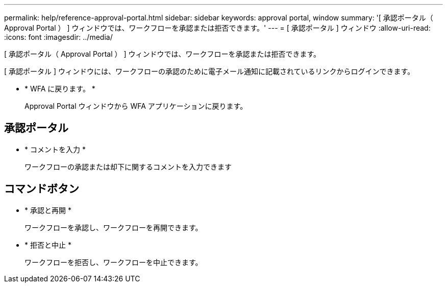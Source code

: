 ---
permalink: help/reference-approval-portal.html 
sidebar: sidebar 
keywords: approval portal, window 
summary: '[ 承認ポータル（ Approval Portal ） ] ウィンドウでは、ワークフローを承認または拒否できます。' 
---
= [ 承認ポータル ] ウィンドウ
:allow-uri-read: 
:icons: font
:imagesdir: ../media/


[role="lead"]
[ 承認ポータル（ Approval Portal ） ] ウィンドウでは、ワークフローを承認または拒否できます。

[ 承認ポータル ] ウィンドウには、ワークフローの承認のために電子メール通知に記載されているリンクからログインできます。

* * WFA に戻ります。 *
+
Approval Portal ウィンドウから WFA アプリケーションに戻ります。





== 承認ポータル

* * コメントを入力 *
+
ワークフローの承認または却下に関するコメントを入力できます





== コマンドボタン

* * 承認と再開 *
+
ワークフローを承認し、ワークフローを再開できます。

* * 拒否と中止 *
+
ワークフローを拒否し、ワークフローを中止できます。



